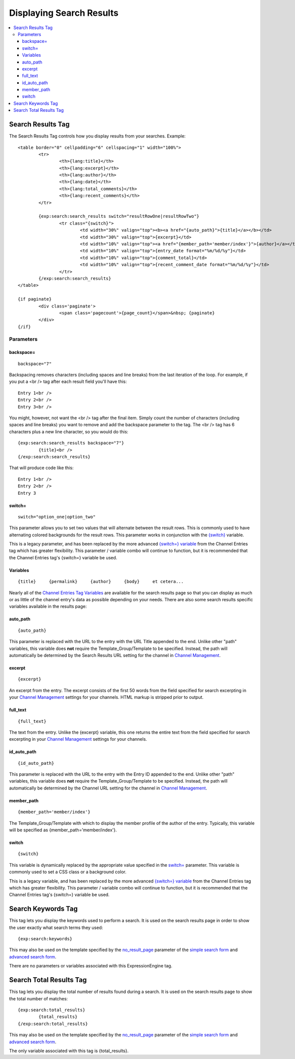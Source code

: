 #########################
Displaying Search Results
#########################

.. contents::
	:local:

******************
Search Results Tag
******************

The Search Results Tag controls how you display results from your
searches. Example::

	<table border="0" cellpadding="6" cellspacing="1" width="100%">
		<tr>	
			<th>{lang:title}</th>
			<th>{lang:excerpt}</th>
			<th>{lang:author}</th>
			<th>{lang:date}</th>
			<th>{lang:total_comments}</th>
			<th>{lang:recent_comments}</th>
		</tr>
	
		{exp:search:search_results switch="resultRowOne|resultRowTwo"}
			<tr class="{switch}">
				<td width="30%" valign="top"><b><a href="{auto_path}">{title}</a></b></td>
				<td width="30%" valign="top">{excerpt}</td>
				<td width="10%" valign="top"><a href="{member_path='member/index'}">{author}</a></td>
				<td width="10%" valign="top">{entry_date format="%m/%d/%y"}</td>
				<td width="10%" valign="top">{comment_total}</td>
				<td width="10%" valign="top">{recent_comment_date format="%m/%d/%y"}</td>
			</tr>
		{/exp:search:search_results}
	</table>

	{if paginate}
		<div class='paginate'>
			<span class='pagecount'>{page_count}</span>&nbsp; {paginate}
		</div>
	{/if}

Parameters
==========

backspace=
----------

::

	backspace="7"

Backspacing removes characters (including spaces and line breaks) from
the last iteration of the loop. For example, if you put a <br /> tag
after each result field you'll have this::

	Entry 1<br />
	Entry 2<br />
	Entry 3<br />

You might, however, not want the <br /> tag after the final item. Simply
count the number of characters (including spaces and line breaks) you
want to remove and add the backspace parameter to the tag. The <br />
tag has 6 characters plus a new line character, so you would do this::

	{exp:search:search_results backspace="7"}
		{title}<br />
	{/exp:search:search_results}

That will produce code like this::

	   Entry 1<br />
	   Entry 2<br />
	   Entry 3

switch=
-------

::

	switch="option_one|option_two"

This parameter allows you to set two values that will alternate between
the result rows. This is commonly used to have alternating colored
backgrounds for the result rows. This parameter works in conjunction
with the `{switch} <#var_switch>`_ variable.

This is a legacy parameter, and has been replaced by the more advanced
`{switch=} variable <../channel/variables.html#var_switch>`_ from the
Channel Entries tag which has greater flexibility. This parameter /
variable combo will continue to function, but it is recommended that the
Channel Entries tag's {switch=} variable be used.

Variables
---------

::

	{title}     {permalink}     {author}     {body}     et cetera...

Nearly all of the `Channel Entries Tag
Variables <../../modules/channel/variables.html>`_ are available for the
search results page so that you can display as much or as little of the
channel entry's data as possible depending on your needs. There are also
some search results specific variables available in the results page:


auto\_path
----------

::

	{auto_path}

This parameter is replaced with the URL to the entry with the URL Title
appended to the end. Unlike other "path" variables, this variable does
**not** require the Template\_Group/Template to be specified. Instead,
the path will automatically be determined by the Search Results URL
setting for the channel in `Channel
Management <../../cp/admin/content_admin/channel_management.html>`_.

excerpt
-------

::

	{excerpt}

An excerpt from the entry. The excerpt consists of the first 50 words
from the field specified for search excerpting in your `Channel
Management <../../cp/admin/content_admin/channel_management.html>`_
settings for your channels. HTML markup is stripped prior to output.

full\_text
----------

::

	{full_text}

The text from the entry. Unlike the {excerpt} variable, this one returns
the entire text from the field specified for search excerpting in your
`Channel
Management <../../cp/admin/content_admin/channel_management.html>`_
settings for your channels.

id\_auto\_path
--------------

::

	{id_auto_path}

This parameter is replaced with the URL to the entry with the Entry ID
appended to the end. Unlike other "path" variables, this variable does
**not** require the Template\_Group/Template to be specified. Instead,
the path will automatically be determined by the Channel URL setting for
the channel in `Channel
Management <../../cp/admin/content_admin/channel_management.html>`_.

member\_path
------------

::

	{member_path='member/index'}

The Template\_Group/Template with which to display the member profile of
the author of the entry. Typically, this variable will be specified as
{member\_path='member/index'}.

switch
------

::

	{switch}

This variable is dynamically replaced by the appropriate value specified
in the `switch= <#par_switch>`_ parameter. This variable is commonly
used to set a CSS class or a background color.

This is a legacy variable, and has been replaced by the more advanced
`{switch=} variable <../channel/variables.html#var_switch>`_ from the
Channel Entries tag which has greater flexibility. This parameter /
variable combo will continue to function, but it is recommended that the
Channel Entries tag's {switch=} variable be used.

*******************
Search Keywords Tag
*******************

This tag lets you display the keywords used to perform a search. It is
used on the search results page in order to show the user exactly what
search terms they used::

	{exp:search:keywords}

This may also be used on the template specified by the
`no\_result\_page <advanced.html#par_no_result_page>`_ parameter of the
`simple search form <simple.html>`_ and `advanced search
form <advanced.html>`_.

There are no parameters or variables associated with this
ExpressionEngine tag.

************************
Search Total Results Tag
************************

This tag lets you display the total number of results found during a
search. It is used on the search results page to show the total number
of matches::

	{exp:search:total_results}
		{total_results}
	{/exp:search:total_results}

This may also be used on the template specified by the
`no\_result\_page <advanced.html#par_no_result_page>`_ parameter of the
`simple search form <simple.html>`_ and `advanced search
form <advanced.html>`_.

The only variable associated with this tag is {total\_results}.

